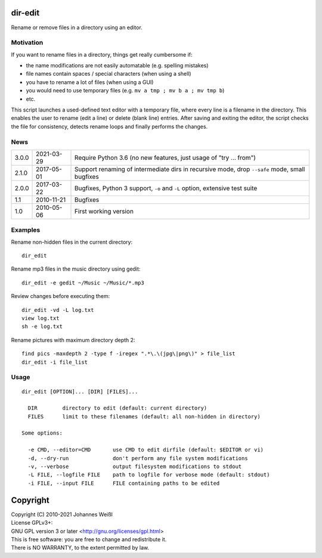 dir-edit
========

Rename or remove files in a directory using an editor.

Motivation
----------

If you want to rename files in a directory, things get really cumbersome if:

- the name modifications are not easily automatable (e.g. spelling mistakes)
- file names contain spaces / special characters (when using a shell)
- you have to rename a lot of files (when using a GUI)
- you would need to use temporary files (e.g. ``mv a tmp ; mv b a ; mv tmp b``)
- etc.

This script launches a used-defined text editor with a temporary file, where
every line is a filename in the directory. This enables the user to rename
(edit a line) or delete (blank line) entries. After saving and exiting the
editor, the script checks the file for consistency, detects rename loops and
finally performs the changes.

News
----

=====  ==========  ==================================================================
3.0.0  2021-03-29  Require Python 3.6 (no new features, just usage of "try ... from")
2.1.0  2017-05-01  Support renaming of intermediate dirs in recursive mode,
                   drop ``--safe`` mode, small bugfixes
2.0.0  2017-03-22  Bugfixes, Python 3 support, ``-o`` and ``-L`` option,
                   extensive test suite
1.1    2010-11-21  Bugfixes
1.0    2010-05-06  First working version
=====  ==========  ==================================================================

Examples
--------

Rename non-hidden files in the current directory::

  dir_edit

Rename mp3 files in the music directory using gedit::

  dir_edit -e gedit ~/Music ~/Music/*.mp3

Review changes before executing them::

  dir_edit -vd -L log.txt
  view log.txt
  sh -e log.txt

Rename pictures with maximum directory depth 2::

  find pics -maxdepth 2 -type f -iregex ".*\.\(jpg\|png\)" > file_list
  dir_edit -i file_list

Usage
-----

::

  dir_edit [OPTION]... [DIR] [FILES]...

    DIR        directory to edit (default: current directory)
    FILES      limit to these filenames (default: all non-hidden in directory)

  Some options:

    -e CMD, --editor=CMD       use CMD to edit dirfile (default: $EDITOR or vi)
    -d, --dry-run              don't perform any file system modifications
    -v, --verbose              output filesystem modifications to stdout
    -L FILE, --logfile FILE    path to logfile for verbose mode (default: stdout)
    -i FILE, --input FILE      FILE containing paths to be edited

Copyright
=========

| Copyright (C) 2010-2021 Johannes Weißl
| License GPLv3+:
| GNU GPL version 3 or later <http://gnu.org/licenses/gpl.html>
| This is free software: you are free to change and redistribute it.
| There is NO WARRANTY, to the extent permitted by law.
